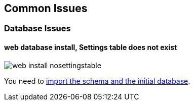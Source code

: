 Common Issues
-------------

Database Issues
~~~~~~~~~~~~~~~

#### web database install, Settings table does not exist

image::images/screenshots/web-install-nosettingstable.png[]

You need to link:#import-the-schema-and-the-initial-database[import the schema and the initial database].
